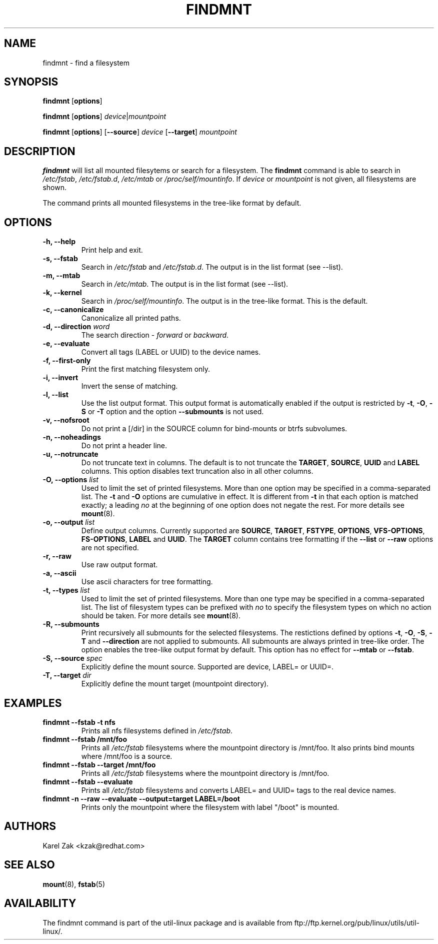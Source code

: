 .\" -*- nroff -*-
.TH FINDMNT 8 "Apr 2010" "Version 1.0"
.SH NAME
findmnt \- find a filesystem
.SH SYNOPSIS
.B findmnt
.RB [ options ]
.sp
.B findmnt
.RB [ options ]
.IR device | mountpoint
.sp
.B findmnt
.RB [ options ]
.RB [ \--source ]
.IR device
.RB [ \--target ]
.IR mountpoint
.SH DESCRIPTION
.B findmnt
will list all mounted filesytems or search for a filesystem.  The
.B findmnt
command is able to search in
.IR /etc/fstab ,
.IR /etc/fstab.d ,
.IR /etc/mtab
or
.IR /proc/self/mountinfo .
If
.IR device
or
.IR mountpoint
is not given, all filesystems are shown.
.PP
The command prints all mounted filesystems in the tree-like format by default.
.SH OPTIONS
.IP "\fB\-h, \-\-help\fP"
Print help and exit.
.IP "\fB\-s, \-\-fstab\fP"
Search in
.IR /etc/fstab
and
.IR /etc/fstab.d .
The output is in the list format (see --list).
.IP "\fB\-m, \-\-mtab\fP"
Search in
.IR /etc/mtab .
The output is in the list format (see --list).
.IP "\fB\-k, \-\-kernel\fP"
Search in
.IR /proc/self/mountinfo .
The output is in the tree-like format.  This is the default.
.IP "\fB\-c, \-\-canonicalize\fP"
Canonicalize all printed paths.
.IP "\fB\-d, \-\-direction \fIword\fP"
The search direction -
.IR forward
or
.IR backward .
.IP "\fB\-e, \-\-evaluate\fP"
Convert all tags (LABEL or UUID) to the device names.
.IP "\fB\-f, \-\-first-only\fP"
Print the first matching filesystem only.
.IP "\fB\-i, \-\-invert\fP"
Invert the sense of matching.
.IP "\fB\-l, \-\-list\fP"
Use the list output format. This output format is automatically enabled if the
output is restricted by \fB\-t\fP, \fB\-O\fP, \fB\-S\fP or \fB\-T\fP
option and the option \fB\-\-submounts\fP is not used.
.IP "\fB\-v, \-\-nofsroot\fP"
Do not print a [/dir] in the SOURCE column for bind-mounts or btrfs subvolumes.
.IP "\fB\-n, \-\-noheadings\fP"
Do not print a header line.
.IP "\fB\-u, \-\-notruncate\fP"
Do not truncate text in columns.  The default is to not truncate the
.BR TARGET ,
.BR SOURCE ,
.BR UUID
and
.BR LABEL
columns.  This option disables text truncation also in all other columns.
.IP "\fB\-O, \-\-options \fIlist\fP"
Used to limit the set of printed filesystems.  More than one option
may be specified in a comma-separated list.  The
.B \-t
and
.B \-O
options are cumulative in effect.  It is different from
.B \-t
in that each option is matched exactly; a leading
.I no
at the beginning
of one option does not negate the rest.  For more details see
.BR mount (8).
.IP "\fB\-o, \-\-output \fIlist\fP"
Define output columns.  Currently supported are
.BR SOURCE ,
.BR TARGET ,
.BR FSTYPE ,
.BR OPTIONS ,
.BR VFS-OPTIONS ,
.BR FS-OPTIONS ,
.BR LABEL
and
.BR UUID .
The
.BR TARGET
column contains tree formatting if the
.B \-\-list
or
.B \-\-raw
options are not specified.
.IP "\fB\-r, \-\-raw\fP"
Use raw output format.
.IP "\fB\-a, \-\-ascii\fP"
Use ascii characters for tree formatting.
.IP "\fB\-t, \-\-types \fIlist\fP"
Used to limit the set of printed filesystems.  More than one type may be
specified in a comma-separated list.  The list of filesystem types can be
prefixed with
.I no
to specify the filesystem types on which no action should be taken.  For
more details see
.BR mount (8).
.IP "\fB\-R, \-\-submounts\fP"
Print recursively all submounts for the selected filesystems. The restictions
defined by options \fB\-t\fP, \fB\-O\fP, \fB\-S\fP, \fB\-T\fP and
\fB\--direction\fP are not applied to submounts. All submounts are always
printed in tree-like order. The option enables the tree-like output format by
default. This option has no effect for \fB\-\-mtab\fP or \fB\-\-fstab\fP.
.IP "\fB\-S, \-\-source \fIspec\fP"
Explicitly define the mount source.  Supported are device, LABEL= or UUID=.
.IP "\fB\-T, \-\-target \fIdir\fP"
Explicitly define the mount target (mountpoint directory).
.SH EXAMPLES
.IP "\fBfindmnt \-\-fstab \-t nfs\fP"
Prints all nfs filesystems defined in
.IR /etc/fstab .
.IP "\fBfindmnt \-\-fstab /mnt/foo\fP"
Prints all
.IR /etc/fstab
filesystems where the mountpoint directory is /mnt/foo.  It also prints bind mounts where /mnt/foo
is a source.
.IP "\fBfindmnt \-\-fstab --target /mnt/foo\fP"
Prints all
.IR /etc/fstab
filesystems where the mountpoint directory is /mnt/foo.
.IP "\fBfindmnt --fstab --evaluate\fP"
Prints all
.IR /etc/fstab
filesystems and converts LABEL= and UUID= tags to the real device names.
.IP "\fBfindmnt -n --raw --evaluate --output=target LABEL=/boot
Prints only the mountpoint where the filesystem with label "/boot" is mounted.
.SH AUTHORS
.nf
Karel Zak <kzak@redhat.com>
.fi
.SH SEE ALSO
.BR mount (8),
.BR fstab (5)
.SH AVAILABILITY
The findmnt command is part of the util-linux package and is available from
ftp://ftp.kernel.org/pub/linux/utils/util-linux/.
